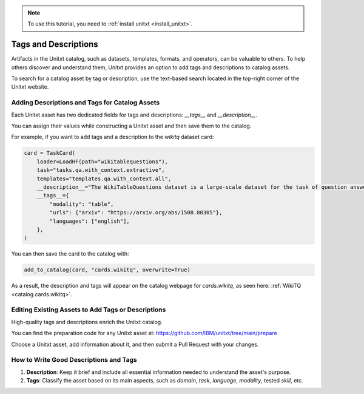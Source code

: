 .. _tags_and_descriptions:

.. note::

   To use this tutorial, you need to :ref:`install unitxt <install_unitxt>`.

=====================================
Tags and Descriptions
=====================================

Artifacts in the Unitxt catalog, such as datasets, templates, formats, and operators, can be valuable to others. To help others discover and understand them, Unitxt provides an option to add tags and descriptions to catalog assets.

To search for a catalog asset by tag or description, use the text-based search located in the top-right corner of the Unitxt website.

Adding Descriptions and Tags for Catalog Assets
-----------------------------------------------

Each Unitxt asset has two dedicated fields for tags and descriptions: `__tags__` and `__description__`.

You can assign their values while constructing a Unitxt asset and then save them to the catalog.

For example, if you want to add tags and a description to the `wikitq` dataset card:

.. code-block:: python

    card = TaskCard(
        loader=LoadHF(path="wikitablequestions"),
        task="tasks.qa.with_context.extractive",
        templates="templates.qa.with_context.all",
        __description__="The WikiTableQuestions dataset is a large-scale dataset for the task of question answering on semi-structured tables.",
        __tags__={
            "modality": "table",
            "urls": {"arxiv": "https://arxiv.org/abs/1508.00305"},
            "languages": ["english"],
        },
    )

You can then save the card to the catalog with:

.. code-block:: python

    add_to_catalog(card, "cards.wikitq", overwrite=True)

As a result, the description and tags will appear on the catalog webpage for `cards.wikitq`, as seen here: :ref:`WikiTQ <catalog.cards.wikitq>`.

Editing Existing Assets to Add Tags or Descriptions
---------------------------------------------------

High-quality tags and descriptions enrich the Unitxt catalog.

You can find the preparation code for any Unitxt asset at: https://github.com/IBM/unitxt/tree/main/prepare

Choose a Unitxt asset, add information about it, and then submit a Pull Request with your changes.

How to Write Good Descriptions and Tags
---------------------------------------

1. **Description**: Keep it brief and include all essential information needed to understand the asset's purpose.
2. **Tags**: Classify the asset based on its main aspects, such as `domain`, `task`, `language`, `modality`, tested `skill`, etc.
